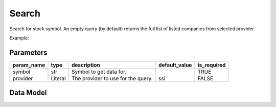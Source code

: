 Search
======

Search for stock symbol. An empty query (by default) returns the full list of listed companies from selected provider.

Example:

.. code-block:: python
    :caption: Search for ticker MSN using default provider (SSI)

    from vietfin import vf

    vf.equity.search(symbol="msn")

.. code-block:: python
    :caption: Retrieve the full list of listed companies using provider WiFeed

    vf.equity.search(provider="wifeed")

Parameters
----------

============ ================= ============================================ =============== ============= 
 param_name   type              description                                  default_value   is_required  
============ ================= ============================================ =============== ============= 
 symbol       str               Symbol to get data for.                                      TRUE         
 provider     Literal           The provider to use for the query.           ssi             FALSE         
============ ================= ============================================ =============== ============= 

Data Model
----------

.. tab-set::

    .. tab-item:: SSI

        ============ ====== =================================================== 
         field_name   type   description                                        
        ============ ====== =================================================== 
         symbol       str    Symbol of the stock ticker.                        
         name         str    Legal name of the company.                         
         short_name   str    Common name of the company.                         
         organ_code   str    Organization code of the company in SSI database.  
        ============ ====== =================================================== 

    .. tab-item:: WiFeed

        ============ ====== ==================================================== 
         field_name   type   description                                         
        ============ ====== ==================================================== 
         symbol       str    Symbol of the stock ticker.                         
         name         str    Common name of the company.                                
         exchange     str    The code of exchange where the stock is listed on.  
        ============ ====== ==================================================== 
